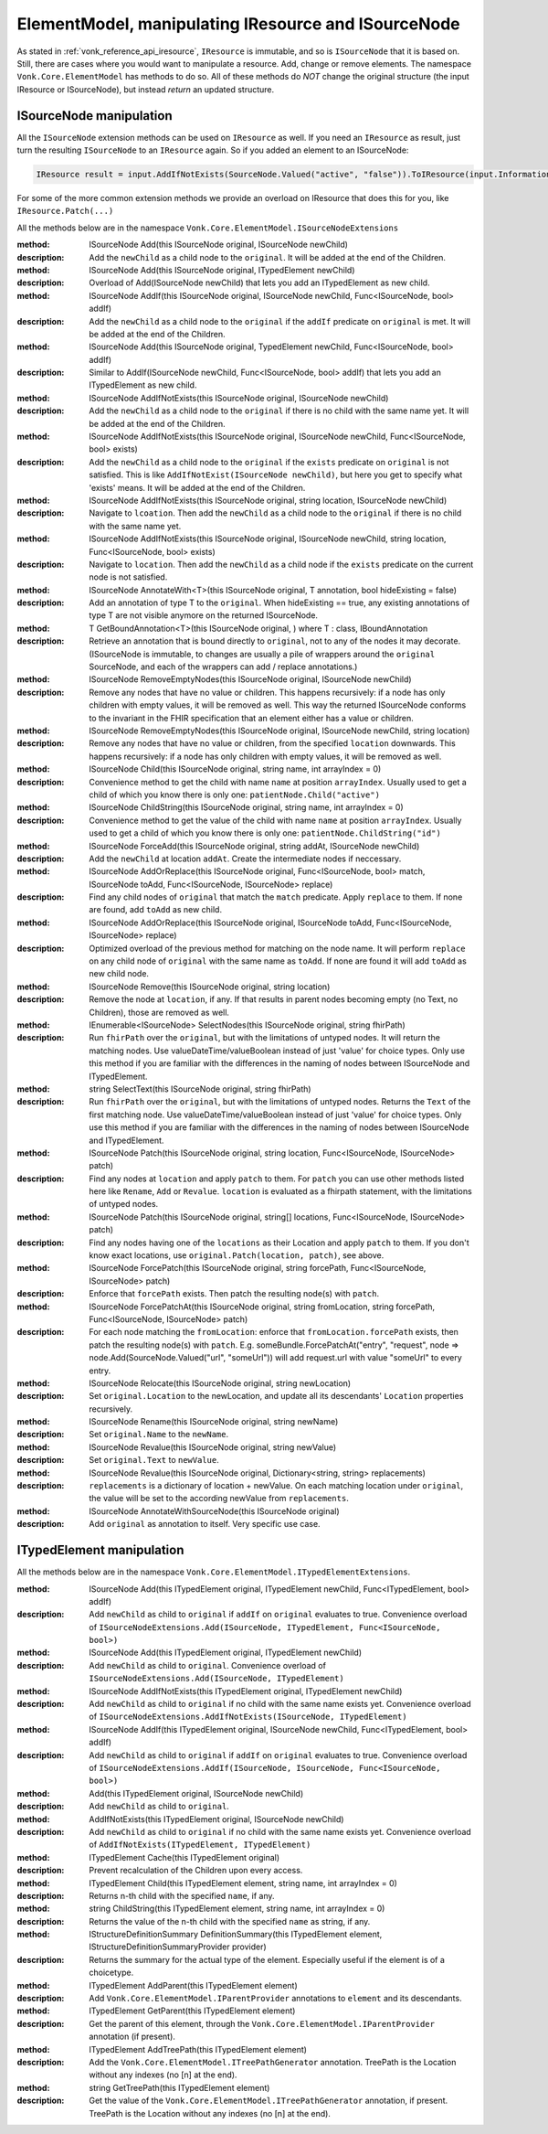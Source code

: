 .. _vonk_reference_api_elementmodel:

ElementModel, manipulating IResource and ISourceNode
====================================================

As stated in :ref:`vonk_reference_api_iresource`, ``IResource`` is immutable, and so is ``ISourceNode`` that it is based on.
Still, there are cases where you would want to manipulate a resource. Add, change or remove elements. The namespace ``Vonk.Core.ElementModel`` has methods to do so. All of these methods do *NOT* change the original structure (the input IResource or ISourceNode), but instead *return* an updated structure.

.. _vonk_reference_api_isourcenode:

ISourceNode manipulation
------------------------

All the ``ISourceNode`` extension methods can be used on ``IResource`` as well. If you need an ``IResource`` as result, just turn the resulting ``ISourceNode`` to an ``IResource`` again. So if you added an element to an ISourceNode:

.. code-block:: csharp

   IResource result = input.AddIfNotExists(SourceNode.Valued("active", "false")).ToIResource(input.InformationModel);

For some of the more common extension methods we provide an overload on IResource that does this for you, like ``IResource.Patch(...)``

All the methods below are in the namespace ``Vonk.Core.ElementModel.ISourceNodeExtensions``

:method: ISourceNode Add(this ISourceNode original, ISourceNode newChild)
:description: Add the ``newChild`` as a child node to the ``original``. It will be added at the end of the Children.

:method: ISourceNode Add(this ISourceNode original, ITypedElement newChild)
:description: Overload of Add(ISourceNode newChild) that lets you add an ITypedElement as new child.

:method: ISourceNode AddIf(this ISourceNode original, ISourceNode newChild, Func<ISourceNode, bool> addIf)
:description: Add the ``newChild`` as a child node to the ``original`` if the ``addIf`` predicate on ``original`` is met. It will be added at the end of the Children.

:method: ISourceNode Add(this ISourceNode original, TypedElement newChild, Func<ISourceNode, bool> addIf)
:description: Similar to AddIf(ISourceNode newChild, Func<ISourceNode, bool> addIf) that lets you add an ITypedElement as new child.

:method: ISourceNode AddIfNotExists(this ISourceNode original, ISourceNode newChild)
:description: Add the ``newChild`` as a child node to the ``original`` if there is no child with the same name yet. It will be added at the end of the Children.

:method: ISourceNode AddIfNotExists(this ISourceNode original, ISourceNode newChild, Func<ISourceNode, bool> exists)
:description: Add the ``newChild`` as a child node to the ``original`` if the ``exists`` predicate on ``original`` is not satisfied. This is like ``AddIfNotExist(ISourceNode newChild)``, but here you get to specify what 'exists' means. It will be added at the end of the Children.

:method: ISourceNode AddIfNotExists(this ISourceNode original, string location, ISourceNode newChild)
:description: Navigate to ``lcoation``. Then add the ``newChild`` as a child node to the ``original`` if there is no child with the same name yet.

:method: ISourceNode AddIfNotExists(this ISourceNode original, ISourceNode newChild, string location, Func<ISourceNode, bool> exists)
:description: Navigate to ``location``. Then add the ``newChild`` as a child node if the ``exists`` predicate on the current node is not satisfied. 

:method: ISourceNode AnnotateWith<T>(this ISourceNode original, T annotation, bool hideExisting = false)
:description: Add an annotation of type T to the ``original``. When hideExisting == true, any existing annotations of type T are not visible anymore on the returned ISourceNode.

:method: T GetBoundAnnotation<T>(this ISourceNode original, ) where T : class, IBoundAnnotation
:description: Retrieve an annotation that is bound directly to ``original``, not to any of the nodes it may decorate. 
   (ISourceNode is immutable, to changes are usually a pile of wrappers around the ``original`` SourceNode, and each of the wrappers can add / replace annotations.)

:method: ISourceNode RemoveEmptyNodes(this ISourceNode original, ISourceNode newChild)
:description: Remove any nodes that have no value or children. This happens recursively: if a node has only children with empty values, it will be removed as well. This way the returned ISourceNode conforms to the invariant in the FHIR specification that an element either has a value or children.

:method: ISourceNode RemoveEmptyNodes(this ISourceNode original, ISourceNode newChild, string location)
:description: Remove any nodes that have no value or children, from the specified ``location`` downwards. This happens recursively: if a node has only children with empty values, it will be removed as well. 

:method: ISourceNode Child(this ISourceNode original, string name, int arrayIndex = 0)
:description: Convenience method to get the child with name ``name`` at position ``arrayIndex``. Usually used to get a child of which you know there is only one: ``patientNode.Child("active")``

:method: ISourceNode ChildString(this ISourceNode original, string name, int arrayIndex = 0)
:description: Convenience method to get the value of the child with name ``name`` at position ``arrayIndex``. Usually used to get a child of which you know there is only one: ``patientNode.ChildString("id")``

:method: ISourceNode ForceAdd(this ISourceNode original, string addAt, ISourceNode newChild)
:description: Add the ``newChild`` at location ``addAt``. Create the intermediate nodes if neccessary.

:method: ISourceNode AddOrReplace(this ISourceNode original, Func<ISourceNode, bool> match, ISourceNode toAdd, Func<ISourceNode, ISourceNode> replace)
:description: Find any child nodes of ``original`` that match the ``match`` predicate. Apply ``replace`` to them.
   If none are found, add ``toAdd`` as new child.
    
:method: ISourceNode AddOrReplace(this ISourceNode original, ISourceNode toAdd, Func<ISourceNode, ISourceNode> replace)
:description:  Optimized overload of the previous method for matching on the node name.
   It will perform ``replace`` on any child node of ``original`` with the same name as ``toAdd``.
   If none are found it will add ``toAdd`` as new child node.
   
:method: ISourceNode Remove(this ISourceNode original, string location)
:description: Remove the node at ``location``, if any.
   If that results in parent nodes becoming empty (no Text, no Children), those are removed as well.

:method: IEnumerable<ISourceNode> SelectNodes(this ISourceNode original, string fhirPath)
:description: Run ``fhirPath`` over the ``original``, but with the limitations of untyped nodes. It will return the matching nodes.
   Use valueDateTime/valueBoolean instead of just 'value' for choice types.
   Only use this method if you are familiar with the differences in the naming of nodes between ISourceNode and ITypedElement.
   

:method: string SelectText(this ISourceNode original, string fhirPath)
:description: Run ``fhirPath`` over the ``original``, but with the limitations of untyped nodes. Returns the ``Text`` of the first matching node.
   Use valueDateTime/valueBoolean instead of just 'value' for choice types.
   Only use this method if you are familiar with the differences in the naming of nodes between ISourceNode and ITypedElement.
   
:method: ISourceNode Patch(this ISourceNode original, string location, Func<ISourceNode, ISourceNode> patch)
:description: Find any nodes at ``location`` and apply ``patch`` to them. For ``patch`` you can use other methods listed here like ``Rename``, ``Add`` or ``Revalue``. ``location`` is evaluated as a fhirpath statement, with the limitations of untyped nodes.

:method: ISourceNode Patch(this ISourceNode original, string[] locations, Func<ISourceNode, ISourceNode> patch)
:description: Find any nodes having one of the ``locations`` as their Location and apply ``patch`` to them.
   If you don't know exact locations, use ``original.Patch(location, patch)``, see above.

:method: ISourceNode ForcePatch(this ISourceNode original, string forcePath, Func<ISourceNode, ISourceNode> patch)
:description: Enforce that ``forcePath`` exists. Then patch the resulting node(s) with ``patch``.

:method: ISourceNode ForcePatchAt(this ISourceNode original, string fromLocation, string forcePath, Func<ISourceNode, ISourceNode> patch)
:description: For each node matching the ``fromLocation``: enforce that ``fromLocation.forcePath`` exists, then patch the resulting node(s) with ``patch``.
   E.g. someBundle.ForcePatchAt("entry", "request", node => node.Add(SourceNode.Valued("url", "someUrl"))
   will add request.url with value "someUrl" to every entry.

:method: ISourceNode Relocate(this ISourceNode original, string newLocation)
:description: Set ``original.Location`` to the newLocation, and update all its descendants' ``Location`` properties recursively.

:method: ISourceNode Rename(this ISourceNode original, string newName)
:description: Set ``original.Name`` to the ``newName``.

:method: ISourceNode Revalue(this ISourceNode original, string newValue)
:description: Set ``original.Text`` to ``newValue``.

:method: ISourceNode Revalue(this ISourceNode original, Dictionary<string, string> replacements)
:description: ``replacements`` is a dictionary of location + newValue. On each matching location under ``original``, the value will be set to the according newValue from ``replacements``.

:method: ISourceNode AnnotateWithSourceNode(this ISourceNode original)
:description: Add ``original`` as annotation to itself. Very specific use case.

.. _vonk_reference_api_itypedelement:

ITypedElement manipulation
--------------------------

All the methods below are in the namespace ``Vonk.Core.ElementModel.ITypedElementExtensions``.

:method: ISourceNode Add(this ITypedElement original, ITypedElement newChild, Func<ITypedElement, bool> addIf)
:description: Add ``newChild`` as child to ``original`` if ``addIf`` on ``original`` evaluates to true.
   Convenience overload of ``ISourceNodeExtensions.Add(ISourceNode, ITypedElement, Func<ISourceNode, bool>)``

:method: ISourceNode Add(this ITypedElement original, ITypedElement newChild)
:description: Add ``newChild`` as child to ``original``.
   Convenience overload of ``ISourceNodeExtensions.Add(ISourceNode, ITypedElement)``

:method: ISourceNode AddIfNotExists(this ITypedElement original, ITypedElement newChild)
:description: Add ``newChild`` as child to ``original`` if no child with the same name exists yet.
   Convenience overload of ``ISourceNodeExtensions.AddIfNotExists(ISourceNode, ITypedElement)``

:method: ISourceNode AddIf(this ITypedElement original, ISourceNode newChild, Func<ITypedElement, bool> addIf)
:description: Add ``newChild`` as child to ``original`` if ``addIf`` on ``original`` evaluates to true. 
   Convenience overload of ``ISourceNodeExtensions.AddIf(ISourceNode, ISourceNode, Func<ISourceNode, bool>)``

:method: Add(this ITypedElement original, ISourceNode newChild)
:description: Add ``newChild`` as child to ``original``.

:method: AddIfNotExists(this ITypedElement original, ISourceNode newChild)
:description: Add ``newChild`` as child to ``original`` if no child with the same name exists yet.
   Convenience overload of ``AddIfNotExists(ITypedElement, ITypedElement)``

:method: ITypedElement Cache(this ITypedElement original)
:description: Prevent recalculation of the Children upon every access.

:method: ITypedElement Child(this ITypedElement element, string name, int arrayIndex = 0)
:description: Returns n-th child with the specified ``name``, if any.

:method: string ChildString(this ITypedElement element, string name, int arrayIndex = 0)
:description: Returns the value of the n-th child with the specified ``name`` as string, if any.

:method: IStructureDefinitionSummary DefinitionSummary(this ITypedElement element, IStructureDefinitionSummaryProvider provider)
:description: Returns the summary for the actual type of the element. Especially useful if the element is of a choicetype.

:method: ITypedElement AddParent(this ITypedElement element)
:description: Add ``Vonk.Core.ElementModel.IParentProvider`` annotations to ``element`` and its descendants.

:method: ITypedElement GetParent(this ITypedElement element)
:description: Get the parent of this element, through the ``Vonk.Core.ElementModel.IParentProvider`` annotation (if present).

:method: ITypedElement AddTreePath(this ITypedElement element)
:description: Add the ``Vonk.Core.ElementModel.ITreePathGenerator`` annotation. TreePath is the Location without any indexes (no [n] at the end).

:method: string GetTreePath(this ITypedElement element)
:description: Get the value of the ``Vonk.Core.ElementModel.ITreePathGenerator`` annotation, if present. TreePath is the Location without any indexes (no [n] at the end).